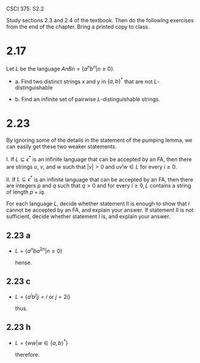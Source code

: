 #+OPTIONS: num:nil toc:1 tasks:t todo:nil
#+STARTUP: nologdone
#+LaTeX_HEADER: \usepackage{tikz}
#+LaTeX_HEADER: \usetikzlibrary{arrows,automata}

CSCI 375: S2.2

Study  sections 2.3 and 2.4 of the textbook.  Then do the following exercises from the end of the
chapter.  Bring a printed copy to class.

* 2.17

Let $L$ be the language $AnBn = \{a^nb^n | n \geq 0\}$.

- a. Find two distinct strings $x$ and $y$ in $\{a,b\}^*$ that are not
  $L$-distinguishable

- b. Find an infinite set of pairwise $L$-distinguishable strings.

* 2.23

By ignoring some of the details in the statement of the pumping lemma,
we can easily get these two weaker statements.

I. If $L \subseteq \epsilon^*$ is an infinite language that can be
accepted by an FA, then there are strings $u$, $v$, and $w$ such that
$|v| > 0$ and $uv^iw \in L$ for every $i \geq 0$.

II. If $L \subseteq \epsilon^*$ is an infinite language that can be
accepted by an FA, then there are integers $p$ and $q$ such that $q >
0$ and for every $i \geq 0, L$ contains a string of length $p + iq$.

For each language $L$, decide whether statement II is enough to show
that $l$ cannot be accepted by an FA, and explain your answer. If
statement II is not sufficient, decide whether statement I is, and
explain your answer.

** 2.23 a
   
   - $L = \{a^nba^{2n} | n \geq 0\}$

     hense.

** 2.23 c

   - $L = \{a^ib^j | j = i$ or $j = 2i\}$

     thus.

** 2.23 h

   - $L = \{ww | w \in \{a,b\}^*\}$

     therefore.

